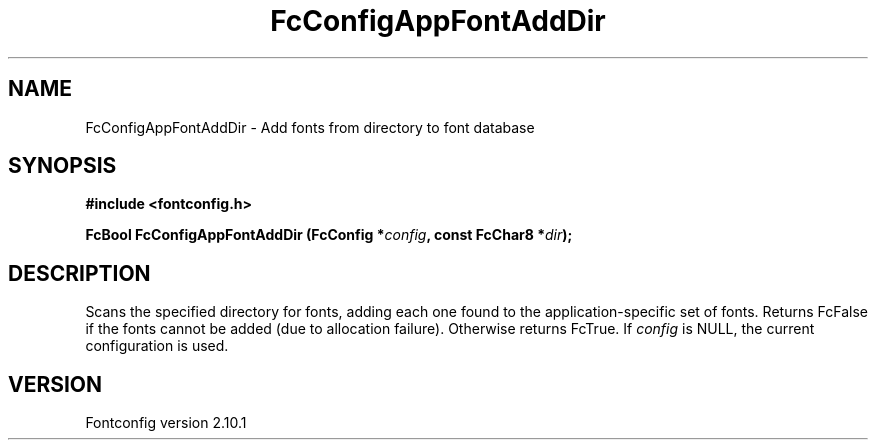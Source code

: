 .\" auto-generated by docbook2man-spec from docbook-utils package
.TH "FcConfigAppFontAddDir" "3" "27 7月 2012" "" ""
.SH NAME
FcConfigAppFontAddDir \- Add fonts from directory to font database
.SH SYNOPSIS
.nf
\fB#include <fontconfig.h>
.sp
FcBool FcConfigAppFontAddDir (FcConfig *\fIconfig\fB, const FcChar8 *\fIdir\fB);
.fi\fR
.SH "DESCRIPTION"
.PP
Scans the specified directory for fonts, adding each one found to the
application-specific set of fonts. Returns FcFalse
if the fonts cannot be added (due to allocation failure). Otherwise returns FcTrue.
If \fIconfig\fR is NULL, the current configuration is used.
.SH "VERSION"
.PP
Fontconfig version 2.10.1
